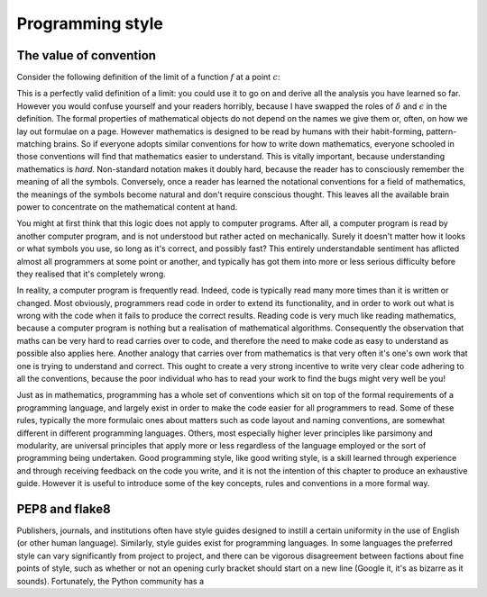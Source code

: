 .. _style.rst

Programming style
=================

The value of convention
-----------------------

Consider the following definition of the limit of a function :math:`f` at a point :math:`c`:

.. proof:definition::

   Suppose we have a function :math:`f(x): \mathbb{R} \rightarrow \mathbb{R}`. Then:

   .. math::

      \lim_{x\rightarrow c} f(x) = L \iff \forall \delta > 0,\ \exists \epsilon > 0,\ |x - c| < \epsilon \Rightarrow |f(x) - L| < \delta

This is a perfectly valid definition of a limit: you could use it to
go on and derive all the analysis you have learned so far. However you
would confuse yourself and your readers horribly, because I have
swapped the roles of :math:`\delta` and :math:`\epsilon` in the
definition. The formal properties of mathematical objects do not
depend on the names we give them or, often, on how we lay out formulae
on a page. However mathematics is designed to be read by humans with
their habit-forming, pattern-matching brains. So if everyone adopts
similar conventions for how to write down mathematics, everyone
schooled in those conventions will find that mathematics easier to
understand. This is vitally important, because understanding
mathematics is *hard*. Non-standard notation makes it doubly hard,
because the reader has to consciously remember the meaning of all the
symbols. Conversely, once a reader has learned the notational
conventions for a field of mathematics, the meanings of the symbols
become natural and don't require conscious thought. This leaves all
the available brain power to concentrate on the mathematical content
at hand.

You might at first think that this logic does not apply to computer
programs. After all, a computer program is read by another computer
program, and is not understood but rather acted on
mechanically. Surely it doesn't matter how it looks or what symbols
you use, so long as it's correct, and possibly fast? This entirely
understandable sentiment has aflicted almost all programmers at some
point or another, and typically has got them into more or less serious
difficulty before they realised that it's completely wrong.

In reality, a computer program is frequently read. Indeed, code is
typically read many more times than it is written or changed. Most
obviously, programmers read code in order to extend its functionality,
and in order to work out what is wrong with the code when it fails to
produce the correct results. Reading code is very much like reading
mathematics, because a computer program is nothing but a realisation
of mathematical algorithms. Consequently the observation that maths
can be very hard to read carries over to code, and therefore the need
to make code as easy to understand as possible also applies
here. Another analogy that carries over from mathematics is that very
often it's one's own work that one is trying to understand and
correct. This ought to create a very strong incentive to write very
clear code adhering to all the conventions, because the poor
individual who has to read your work to find the bugs might very well
be you!

Just as in mathematics, programming has a whole set of conventions
which sit on top of the formal requirements of a programming language,
and largely exist in order to make the code easier for all programmers
to read. Some of these rules, typically the more formulaic ones about
matters such as code layout and naming conventions, are somewhat
different in different programming languages. Others, most especially
higher lever principles like parsimony and modularity, are universal
principles that apply more or less regardless of the language employed
or the sort of programming being undertaken. Good programming style,
like good writing style, is a skill learned through experience and
through receiving feedback on the code you write, and it is not the
intention of this chapter to produce an exhaustive guide. However it
is useful to introduce some of the key concepts, rules and conventions
in a more formal way.

PEP8 and flake8
---------------

Publishers, journals, and institutions often have style guides
designed to instill a certain uniformity in the use of English (or
other human language). Similarly, style guides exist for programming
languages. In some languages the preferred style can vary
significantly from project to project, and there can be vigorous
disagreement between factions about fine points of style, such as
whether or not an opening curly bracket should start on a new line
(Google it, it's as bizarre as it sounds). Fortunately, the Python
community has a

